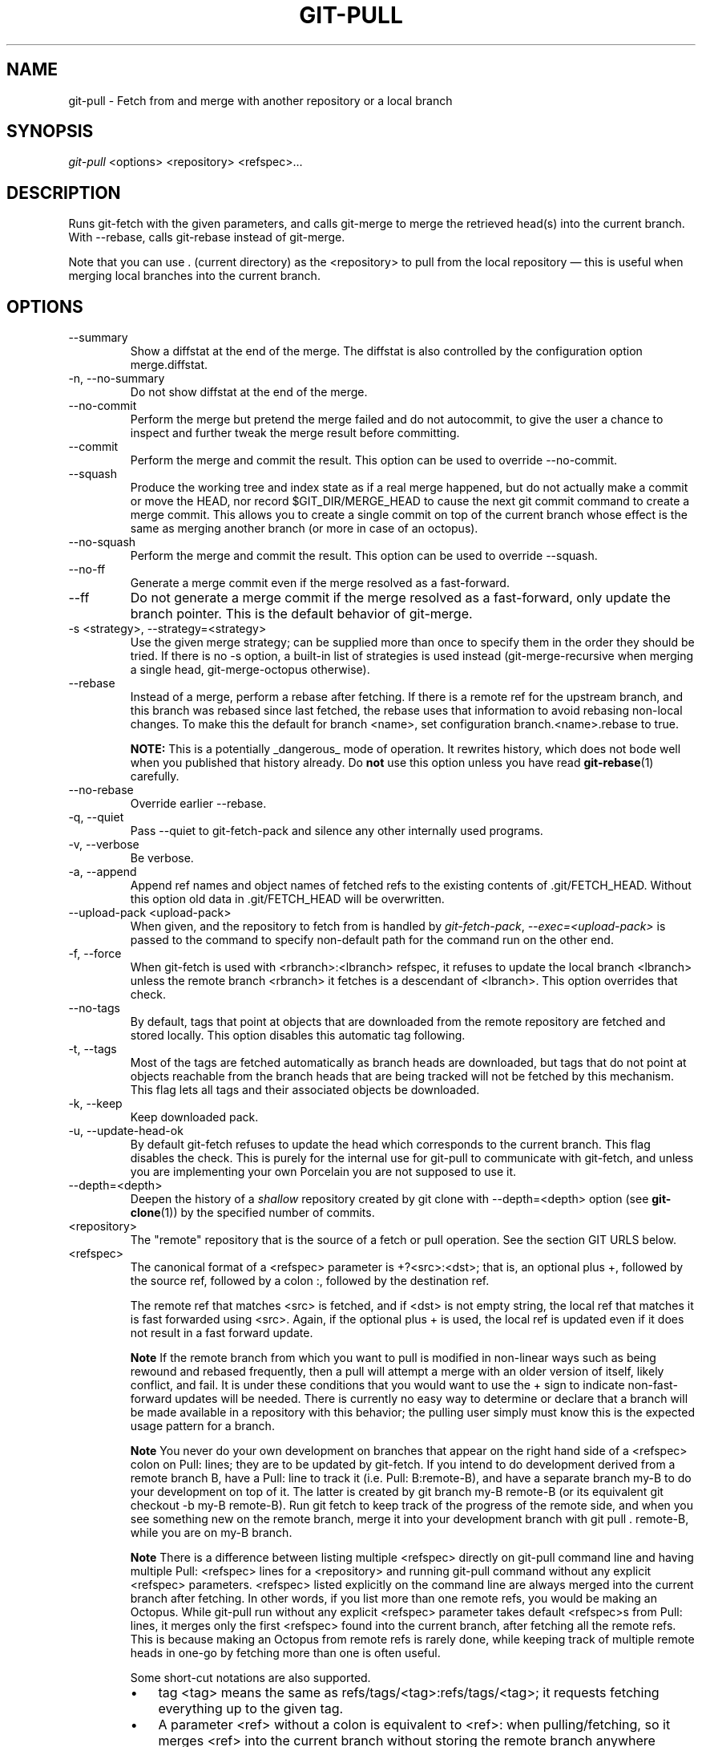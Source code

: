 .\" ** You probably do not want to edit this file directly **
.\" It was generated using the DocBook XSL Stylesheets (version 1.69.1).
.\" Instead of manually editing it, you probably should edit the DocBook XML
.\" source for it and then use the DocBook XSL Stylesheets to regenerate it.
.TH "GIT\-PULL" "1" "02/28/2008" "Git 1.5.4.3.325.g6d21" "Git Manual"
.\" disable hyphenation
.nh
.\" disable justification (adjust text to left margin only)
.ad l
.SH "NAME"
git\-pull \- Fetch from and merge with another repository or a local branch
.SH "SYNOPSIS"
\fIgit\-pull\fR <options> <repository> <refspec>\&...
.SH "DESCRIPTION"
Runs git\-fetch with the given parameters, and calls git\-merge to merge the retrieved head(s) into the current branch. With \-\-rebase, calls git\-rebase instead of git\-merge.

Note that you can use . (current directory) as the <repository> to pull from the local repository \(em this is useful when merging local branches into the current branch.
.SH "OPTIONS"
.TP
\-\-summary
Show a diffstat at the end of the merge. The diffstat is also controlled by the configuration option merge.diffstat.
.TP
\-n, \-\-no\-summary
Do not show diffstat at the end of the merge.
.TP
\-\-no\-commit
Perform the merge but pretend the merge failed and do not autocommit, to give the user a chance to inspect and further tweak the merge result before committing.
.TP
\-\-commit
Perform the merge and commit the result. This option can be used to override \-\-no\-commit.
.TP
\-\-squash
Produce the working tree and index state as if a real merge happened, but do not actually make a commit or move the HEAD, nor record $GIT_DIR/MERGE_HEAD to cause the next git commit command to create a merge commit. This allows you to create a single commit on top of the current branch whose effect is the same as merging another branch (or more in case of an octopus).
.TP
\-\-no\-squash
Perform the merge and commit the result. This option can be used to override \-\-squash.
.TP
\-\-no\-ff
Generate a merge commit even if the merge resolved as a fast\-forward.
.TP
\-\-ff
Do not generate a merge commit if the merge resolved as a fast\-forward, only update the branch pointer. This is the default behavior of git\-merge.
.TP
\-s <strategy>, \-\-strategy=<strategy>
Use the given merge strategy; can be supplied more than once to specify them in the order they should be tried. If there is no \-s option, a built\-in list of strategies is used instead (git\-merge\-recursive when merging a single head, git\-merge\-octopus otherwise).
.TP
\-\-rebase
Instead of a merge, perform a rebase after fetching. If there is a remote ref for the upstream branch, and this branch was rebased since last fetched, the rebase uses that information to avoid rebasing non\-local changes. To make this the default for branch <name>, set configuration branch.<name>.rebase to true.

\fBNOTE:\fR This is a potentially _dangerous_ mode of operation. It rewrites history, which does not bode well when you published that history already. Do \fBnot\fR use this option unless you have read \fBgit\-rebase\fR(1) carefully.
.TP
\-\-no\-rebase
Override earlier \-\-rebase.
.TP
\-q, \-\-quiet
Pass \-\-quiet to git\-fetch\-pack and silence any other internally used programs.
.TP
\-v, \-\-verbose
Be verbose.
.TP
\-a, \-\-append
Append ref names and object names of fetched refs to the existing contents of .git/FETCH_HEAD. Without this option old data in .git/FETCH_HEAD will be overwritten.
.TP
\-\-upload\-pack <upload\-pack>
When given, and the repository to fetch from is handled by \fIgit\-fetch\-pack\fR, \fI\-\-exec=<upload\-pack>\fR is passed to the command to specify non\-default path for the command run on the other end.
.TP
\-f, \-\-force
When git\-fetch is used with <rbranch>:<lbranch> refspec, it refuses to update the local branch <lbranch> unless the remote branch <rbranch> it fetches is a descendant of <lbranch>. This option overrides that check.
.TP
\-\-no\-tags
By default, tags that point at objects that are downloaded from the remote repository are fetched and stored locally. This option disables this automatic tag following.
.TP
\-t, \-\-tags
Most of the tags are fetched automatically as branch heads are downloaded, but tags that do not point at objects reachable from the branch heads that are being tracked will not be fetched by this mechanism. This flag lets all tags and their associated objects be downloaded.
.TP
\-k, \-\-keep
Keep downloaded pack.
.TP
\-u, \-\-update\-head\-ok
By default git\-fetch refuses to update the head which corresponds to the current branch. This flag disables the check. This is purely for the internal use for git\-pull to communicate with git\-fetch, and unless you are implementing your own Porcelain you are not supposed to use it.
.TP
\-\-depth=<depth>
Deepen the history of a \fIshallow\fR repository created by git clone with \-\-depth=<depth> option (see \fBgit\-clone\fR(1)) by the specified number of commits.
.TP
<repository>
The "remote" repository that is the source of a fetch or pull operation. See the section GIT URLS below.
.TP
<refspec>
The canonical format of a <refspec> parameter is +?<src>:<dst>; that is, an optional plus +, followed by the source ref, followed by a colon :, followed by the destination ref.

The remote ref that matches <src> is fetched, and if <dst> is not empty string, the local ref that matches it is fast forwarded using <src>. Again, if the optional plus + is used, the local ref is updated even if it does not result in a fast forward update.
.sp
.it 1 an-trap
.nr an-no-space-flag 1
.nr an-break-flag 1
.br
\fBNote\fR
If the remote branch from which you want to pull is modified in non\-linear ways such as being rewound and rebased frequently, then a pull will attempt a merge with an older version of itself, likely conflict, and fail. It is under these conditions that you would want to use the + sign to indicate non\-fast\-forward updates will be needed. There is currently no easy way to determine or declare that a branch will be made available in a repository with this behavior; the pulling user simply must know this is the expected usage pattern for a branch.
.sp
.it 1 an-trap
.nr an-no-space-flag 1
.nr an-break-flag 1
.br
\fBNote\fR
You never do your own development on branches that appear on the right hand side of a <refspec> colon on Pull: lines; they are to be updated by git\-fetch. If you intend to do development derived from a remote branch B, have a Pull: line to track it (i.e. Pull: B:remote\-B), and have a separate branch my\-B to do your development on top of it. The latter is created by git branch my\-B remote\-B (or its equivalent git checkout \-b my\-B remote\-B). Run git fetch to keep track of the progress of the remote side, and when you see something new on the remote branch, merge it into your development branch with git pull . remote\-B, while you are on my\-B branch.
.sp
.it 1 an-trap
.nr an-no-space-flag 1
.nr an-break-flag 1
.br
\fBNote\fR
There is a difference between listing multiple <refspec> directly on git\-pull command line and having multiple Pull: <refspec> lines for a <repository> and running git\-pull command without any explicit <refspec> parameters. <refspec> listed explicitly on the command line are always merged into the current branch after fetching. In other words, if you list more than one remote refs, you would be making an Octopus. While git\-pull run without any explicit <refspec> parameter takes default <refspec>s from Pull: lines, it merges only the first <refspec> found into the current branch, after fetching all the remote refs. This is because making an Octopus from remote refs is rarely done, while keeping track of multiple remote heads in one\-go by fetching more than one is often useful.

Some short\-cut notations are also supported.
.RS
.TP 3
\(bu
tag <tag> means the same as refs/tags/<tag>:refs/tags/<tag>; it requests fetching everything up to the given tag.
.TP
\(bu
A parameter <ref> without a colon is equivalent to <ref>: when pulling/fetching, so it merges <ref> into the current branch without storing the remote branch anywhere locally
.RE
.SH "GIT URLS"
One of the following notations can be used to name the remote repository:
.IP
.TP 3
\(bu
rsync://host.xz/path/to/repo.git/
.TP
\(bu
http://host.xz/path/to/repo.git/
.TP
\(bu
https://host.xz/path/to/repo.git/
.TP
\(bu
git://host.xz/path/to/repo.git/
.TP
\(bu
git://host.xz/~user/path/to/repo.git/
.TP
\(bu
ssh://[user@]host.xz[:port]/path/to/repo.git/
.TP
\(bu
ssh://[user@]host.xz/path/to/repo.git/
.TP
\(bu
ssh://[user@]host.xz/~user/path/to/repo.git/
.TP
\(bu
ssh://[user@]host.xz/~/path/to/repo.git

SSH is the default transport protocol over the network. You can optionally specify which user to log\-in as, and an alternate, scp\-like syntax is also supported. Both syntaxes support username expansion, as does the native git protocol, but only the former supports port specification. The following three are identical to the last three above, respectively:
.IP
.TP 3
\(bu
[user@]host.xz:/path/to/repo.git/
.TP
\(bu
[user@]host.xz:~user/path/to/repo.git/
.TP
\(bu
[user@]host.xz:path/to/repo.git

To sync with a local directory, you can use:
.IP
.TP 3
\(bu
/path/to/repo.git/
.TP
\(bu
file:///path/to/repo.git/

They are mostly equivalent, except when cloning. See \fBgit\-clone\fR(1) for details.

If there are a large number of similarly\-named remote repositories and you want to use a different format for them (such that the URLs you use will be rewritten into URLs that work), you can create a configuration section of the form:
.sp
.nf
.ft C
        [url "<actual url base>"]
                insteadOf = <other url base>
.ft

.fi
For example, with this:
.sp
.nf
.ft C
        [url "git://git.host.xz/"]
                insteadOf = host.xz:/path/to/
                insteadOf = work:
.ft

.fi
a URL like "work:repo.git" or like "host.xz:/path/to/repo.git" will be rewritten in any context that takes a URL to be "git://git.host.xz/repo.git".
.SH "REMOTES"
In addition to the above, as a short\-hand, the name of a file in $GIT_DIR/remotes directory can be given; the named file should be in the following format:
.sp
.nf
.ft C
        URL: one of the above URL format
        Push: <refspec>
        Pull: <refspec>
.ft

.fi
Then such a short\-hand is specified in place of <repository> without <refspec> parameters on the command line, <refspec> specified on Push: lines or Pull: lines are used for git\-push and git\-fetch/git\-pull, respectively. Multiple Push: and Pull: lines may be specified for additional branch mappings.

Or, equivalently, in the $GIT_DIR/config (note the use of fetch instead of Pull:):
.sp
.nf
.ft C
        [remote "<remote>"]
                url = <url>
                push = <refspec>
                fetch = <refspec>
.ft

.fi
The name of a file in $GIT_DIR/branches directory can be specified as an older notation short\-hand; the named file should contain a single line, a URL in one of the above formats, optionally followed by a hash # and the name of remote head (URL fragment notation). $GIT_DIR/branches/<remote> file that stores a <url> without the fragment is equivalent to have this in the corresponding file in the $GIT_DIR/remotes/ directory.
.sp
.nf
.ft C
        URL: <url>
        Pull: refs/heads/master:<remote>
.ft

.fi
while having <url>#<head> is equivalent to
.sp
.nf
.ft C
        URL: <url>
        Pull: refs/heads/<head>:<remote>
.ft

.fi
.SH "MERGE STRATEGIES"
.TP
resolve
This can only resolve two heads (i.e. the current branch and another branch you pulled from) using 3\-way merge algorithm. It tries to carefully detect criss\-cross merge ambiguities and is considered generally safe and fast.
.TP
recursive
This can only resolve two heads using 3\-way merge algorithm. When there are more than one common ancestors that can be used for 3\-way merge, it creates a merged tree of the common ancestors and uses that as the reference tree for the 3\-way merge. This has been reported to result in fewer merge conflicts without causing mis\-merges by tests done on actual merge commits taken from Linux 2.6 kernel development history. Additionally this can detect and handle merges involving renames. This is the default merge strategy when pulling or merging one branch.
.TP
octopus
This resolves more than two\-head case, but refuses to do complex merge that needs manual resolution. It is primarily meant to be used for bundling topic branch heads together. This is the default merge strategy when pulling or merging more than one branches.
.TP
ours
This resolves any number of heads, but the result of the merge is always the current branch head. It is meant to be used to supersede old development history of side branches.
.SH "DEFAULT BEHAVIOUR"
Often people use git pull without giving any parameter. Traditionally, this has been equivalent to saying git pull origin. However, when configuration branch.<name>.remote is present while on branch <name>, that value is used instead of origin.

In order to determine what URL to use to fetch from, the value of the configuration remote.<origin>.url is consulted and if there is not any such variable, the value on URL: line in $GIT_DIR/remotes/<origin> file is used.

In order to determine what remote branches to fetch (and optionally store in the tracking branches) when the command is run without any refspec parameters on the command line, values of the configuration variable remote.<origin>.fetch are consulted, and if there aren't any, $GIT_DIR/remotes/<origin> file is consulted and its Pull: lines are used. In addition to the refspec formats described in the OPTIONS section, you can have a globbing refspec that looks like this:
.sp
.nf
.ft C
refs/heads/*:refs/remotes/origin/*
.ft

.fi
A globbing refspec must have a non\-empty RHS (i.e. must store what were fetched in tracking branches), and its LHS and RHS must end with /*. The above specifies that all remote branches are tracked using tracking branches in refs/remotes/origin/ hierarchy under the same name.

The rule to determine which remote branch to merge after fetching is a bit involved, in order not to break backward compatibility.

If explicit refspecs were given on the command line of git pull, they are all merged.

When no refspec was given on the command line, then git pull uses the refspec from the configuration or $GIT_DIR/remotes/<origin>. In such cases, the following rules apply:
.TP 3
1.
If branch.<name>.merge configuration for the current branch <name> exists, that is the name of the branch at the remote site that is merged.
.TP
2.
If the refspec is a globbing one, nothing is merged.
.TP
3.
Otherwise the remote branch of the first refspec is merged.
.SH "EXAMPLES"
.TP
git pull, git pull origin
Update the remote\-tracking branches for the repository you cloned from, then merge one of them into your current branch. Normally the branch merged in is the HEAD of the remote repository, but the choice is determined by the branch.<name>.remote and branch.<name>.merge options; see \fBgit\-config\fR(1) for details.
.TP
git pull origin next
Merge into the current branch the remote branch next; leaves a copy of next temporarily in FETCH_HEAD, but does not update any remote\-tracking branches.
.TP
git pull . fixes enhancements
Bundle local branch fixes and enhancements on top of the current branch, making an Octopus merge. This git pull . syntax is equivalent to git merge.
.TP
git pull \-s ours . obsolete
Merge local branch obsolete into the current branch, using ours merge strategy.
.TP
git pull \-\-no\-commit . maint
Merge local branch maint into the current branch, but do not make a commit automatically. This can be used when you want to include further changes to the merge, or want to write your own merge commit message.

You should refrain from abusing this option to sneak substantial changes into a merge commit. Small fixups like bumping release/version name would be acceptable.
.TP
Command line pull of multiple branches from one repository
.sp
.nf
.ft C
$ git checkout master
$ git fetch origin +pu:pu maint:tmp
$ git pull . tmp
.ft

.fi
This updates (or creates, as necessary) branches pu and tmp in the local repository by fetching from the branches (respectively) pu and maint from the remote repository.

The pu branch will be updated even if it is does not fast\-forward; the others will not be.

The final command then merges the newly fetched tmp into master.

If you tried a pull which resulted in a complex conflicts and would want to start over, you can recover with \fBgit\-reset\fR(1).
.SH "SEE ALSO"
\fBgit\-fetch\fR(1), \fBgit\-merge\fR(1), \fBgit\-config\fR(1)
.SH "AUTHOR"
Written by Linus Torvalds <torvalds@osdl.org> and Junio C Hamano <junkio@cox.net>
.SH "DOCUMENTATION"
Documentation by Jon Loeliger, David Greaves, Junio C Hamano and the git\-list <git@vger.kernel.org>.
.SH "GIT"
Part of the \fBgit\fR(7) suite

